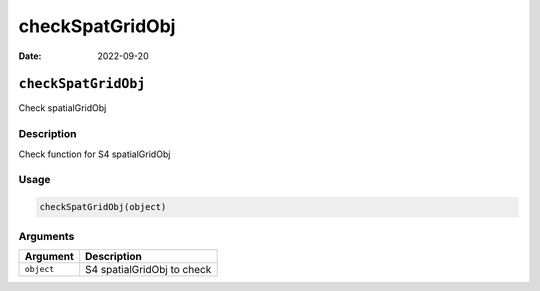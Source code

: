 ================
checkSpatGridObj
================

:Date: 2022-09-20

``checkSpatGridObj``
====================

Check spatialGridObj

Description
-----------

Check function for S4 spatialGridObj

Usage
-----

.. code:: r

   checkSpatGridObj(object)

Arguments
---------

========== ==========================
Argument   Description
========== ==========================
``object`` S4 spatialGridObj to check
========== ==========================

